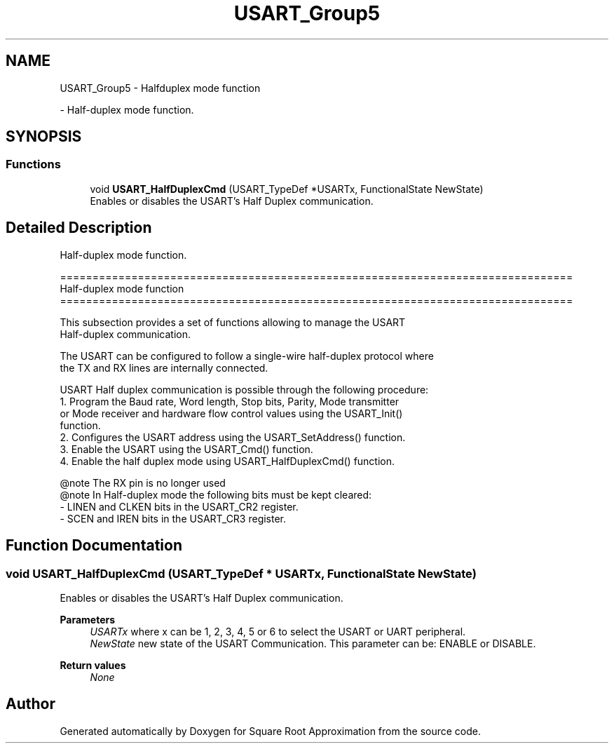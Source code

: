 .TH "USART_Group5" 3 "Version 0.1.-" "Square Root Approximation" \" -*- nroff -*-
.ad l
.nh
.SH NAME
USART_Group5 \- Halfduplex mode function
.PP
 \- Half-duplex mode function\&.  

.SH SYNOPSIS
.br
.PP
.SS "Functions"

.in +1c
.ti -1c
.RI "void \fBUSART_HalfDuplexCmd\fP (USART_TypeDef *USARTx, FunctionalState NewState)"
.br
.RI "Enables or disables the USART's Half Duplex communication\&. "
.in -1c
.SH "Detailed Description"
.PP 
Half-duplex mode function\&. 


.PP
.nf
 ===============================================================================
                         Half-duplex mode function
 ===============================================================================  

  This subsection provides a set of functions allowing to manage the USART 
  Half-duplex communication\&.
  
  The USART can be configured to follow a single-wire half-duplex protocol where 
  the TX and RX lines are internally connected\&.

  USART Half duplex communication is possible through the following procedure:
     1\&. Program the Baud rate, Word length, Stop bits, Parity, Mode transmitter 
        or Mode receiver and hardware flow control values using the USART_Init()
        function\&.
     2\&. Configures the USART address using the USART_SetAddress() function\&.
     3\&. Enable the USART using the USART_Cmd() function\&.
     4\&. Enable the half duplex mode using USART_HalfDuplexCmd() function\&.


@note The RX pin is no longer used
@note In Half-duplex mode the following bits must be kept cleared:
        - LINEN and CLKEN bits in the USART_CR2 register\&.
        - SCEN and IREN bits in the USART_CR3 register\&.
.fi
.PP
 
.SH "Function Documentation"
.PP 
.SS "void USART_HalfDuplexCmd (USART_TypeDef * USARTx, FunctionalState NewState)"

.PP
Enables or disables the USART's Half Duplex communication\&. 
.PP
\fBParameters\fP
.RS 4
\fIUSARTx\fP where x can be 1, 2, 3, 4, 5 or 6 to select the USART or UART peripheral\&. 
.br
\fINewState\fP new state of the USART Communication\&. This parameter can be: ENABLE or DISABLE\&. 
.RE
.PP
\fBReturn values\fP
.RS 4
\fINone\fP 
.RE
.PP

.SH "Author"
.PP 
Generated automatically by Doxygen for Square Root Approximation from the source code\&.
